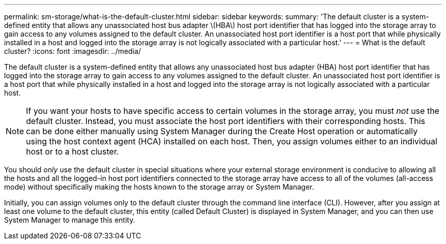 ---
permalink: sm-storage/what-is-the-default-cluster.html
sidebar: sidebar
keywords: 
summary: 'The default cluster is a system-defined entity that allows any unassociated host bus adapter \(HBA\) host port identifier that has logged into the storage array to gain access to any volumes assigned to the default cluster. An unassociated host port identifier is a host port that while physically installed in a host and logged into the storage array is not logically associated with a particular host.'
---
= What is the default cluster?
:icons: font
:imagesdir: ../media/

[.lead]
The default cluster is a system-defined entity that allows any unassociated host bus adapter (HBA) host port identifier that has logged into the storage array to gain access to any volumes assigned to the default cluster. An unassociated host port identifier is a host port that while physically installed in a host and logged into the storage array is not logically associated with a particular host.

[NOTE]
====
If you want your hosts to have specific access to certain volumes in the storage array, you must _not_ use the default cluster. Instead, you must associate the host port identifiers with their corresponding hosts. This can be done either manually using System Manager during the Create Host operation or automatically using the host context agent (HCA) installed on each host. Then, you assign volumes either to an individual host or to a host cluster.
====

You should _only_ use the default cluster in special situations where your external storage environment is conducive to allowing all the hosts and all the logged-in host port identifiers connected to the storage array have access to all of the volumes (all-access mode) without specifically making the hosts known to the storage array or System Manager.

Initially, you can assign volumes only to the default cluster through the command line interface (CLI). However, after you assign at least one volume to the default cluster, this entity (called Default Cluster) is displayed in System Manager, and you can then use System Manager to manage this entity.
